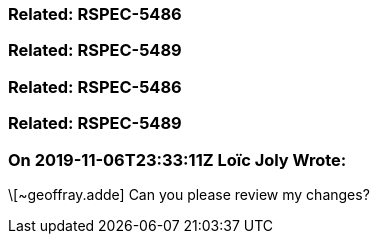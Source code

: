 === Related: RSPEC-5486

=== Related: RSPEC-5489

=== Related: RSPEC-5486

=== Related: RSPEC-5489

=== On 2019-11-06T23:33:11Z Loïc Joly Wrote:
\[~geoffray.adde] Can you please review my changes?

